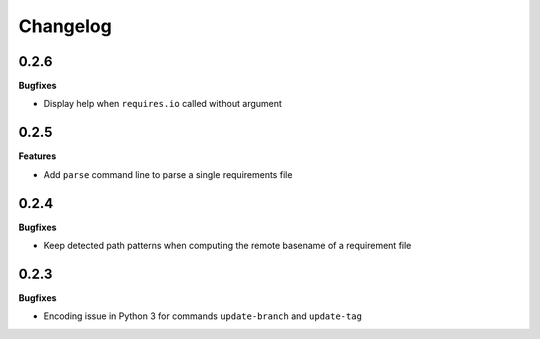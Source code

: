 Changelog
---------

0.2.6
+++++

**Bugfixes**

- Display help when ``requires.io`` called without argument

0.2.5
+++++

**Features**

- Add ``parse`` command line to parse a single requirements file

0.2.4
+++++

**Bugfixes**

- Keep detected path patterns when computing the remote basename of a requirement file

0.2.3
+++++

**Bugfixes**

- Encoding issue in Python 3 for commands ``update-branch`` and ``update-tag``

